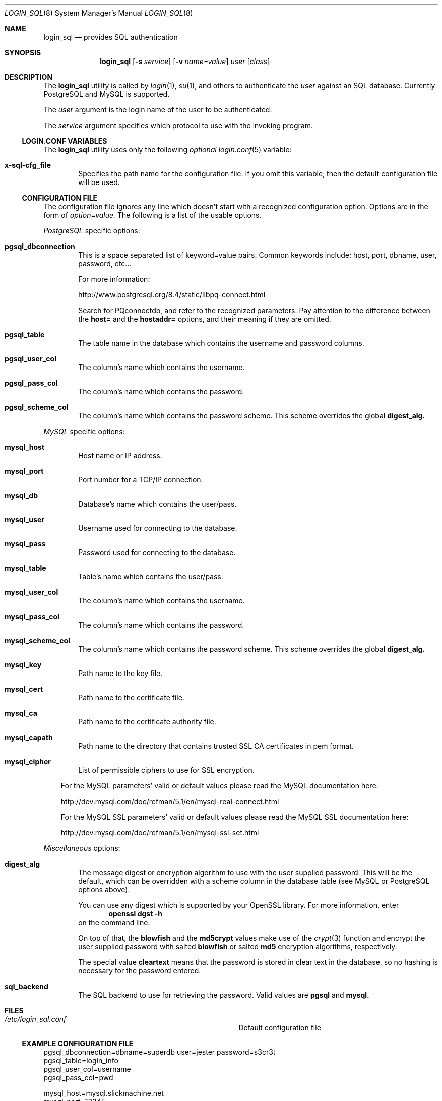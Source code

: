 .\"Copyright (c) 2010, 2011, 2012, 2013 LEVAI Daniel
.\"All rights reserved.
.\"Redistribution and use in source and binary forms, with or without
.\"modification, are permitted provided that the following conditions are met:
.\"	* Redistributions of source code must retain the above copyright
.\"	notice, this list of conditions and the following disclaimer.
.\"	* Redistributions in binary form must reproduce the above copyright
.\"	notice, this list of conditions and the following disclaimer in the
.\"	documentation and/or other materials provided with the distribution.
.\"THIS SOFTWARE IS PROVIDED BY THE COPYRIGHT HOLDERS AND CONTRIBUTORS "AS IS" AND
.\"ANY EXPRESS OR IMPLIED WARRANTIES, INCLUDING, BUT NOT LIMITED TO, THE IMPLIED
.\"WARRANTIES OF MERCHANTABILITY AND FITNESS FOR A PARTICULAR PURPOSE ARE
.\"DISCLAIMED. IN NO EVENT SHALL LEVAI Daniel BE LIABLE FOR ANY
.\"DIRECT, INDIRECT, INCIDENTAL, SPECIAL, EXEMPLARY, OR CONSEQUENTIAL DAMAGES
.\"(INCLUDING, BUT NOT LIMITED TO, PROCUREMENT OF SUBSTITUTE GOODS OR SERVICES;
.\"LOSS OF USE, DATA, OR PROFITS; OR BUSINESS INTERRUPTION) HOWEVER CAUSED AND
.\"ON ANY THEORY OF LIABILITY, WHETHER IN CONTRACT, STRICT LIABILITY, OR TORT
.\"(INCLUDING NEGLIGENCE OR OTHERWISE) ARISING IN ANY WAY OUT OF THE USE OF THIS
.\"SOFTWARE, EVEN IF ADVISED OF THE POSSIBILITY OF SUCH DAMAGE.
.Dd Sep 13, 2010
.Dt LOGIN_SQL 8
.Os
.Sh NAME
.Nm login_sql
.Nd provides SQL authentication
.Sh SYNOPSIS
.Nm login_sql
.Op Fl s Ar service
.Op Fl v Ar name=value
.Ar user
.Op Ar class
.Sh DESCRIPTION
The
.Nm
utility is called by
.Xr login 1 ,
.Xr su 1 ,
and others to authenticate the
.Ar user
against an SQL database. Currently PostgreSQL and MySQL is supported.
.Pp
The
.Ar user
argument is the login name of the user to be authenticated.
.Pp
The
.Ar service
argument specifies which protocol to use with the
invoking program.
.Ss LOGIN.CONF VARIABLES
The
.Nm
utility uses only the following
.Em optional
.Xr login.conf 5
variable:
.Bl -tag -offset ||| -width |
.It Cm x-sql-cfg_file
Specifies the path name for the configuration file. If you omit this variable, then the default configuration file will be used.
.El
.Ss CONFIGURATION FILE
The configuration file ignores any line which doesn't start with a recognized configuration option. Options are in the form of
.Em option=value.
The following is a list of the usable options.
.Pp
.Em PostgreSQL
specific options:
.Bl -tag -offset ||| -width |
.It Cm pgsql_dbconnection
This is a space separated list of keyword=value pairs. Common keywords include: host, port, dbname, user, password, etc...
.Pp
For more information:
.Pp
http://www.postgresql.org/8.4/static/libpq-connect.html
.Pp
Search for PQconnectdb, and refer to the recognized parameters. Pay attention to the difference between the
.Cm host=
and the
.Cm hostaddr=
options, and their meaning if they are omitted.
.It Cm pgsql_table
The table name in the database which contains the username and password columns.
.It Cm pgsql_user_col
The column's name which contains the username.
.It Cm pgsql_pass_col
The column's name which contains the password.
.It Cm pgsql_scheme_col
The column's name which contains the password scheme. This scheme overrides the global
.Cm digest_alg.
.El
.Pp
.Em MySQL
specific options:
.Bl -tag -offset ||| -width |
.It Cm mysql_host
Host name or IP address.
.It Cm mysql_port
Port number for a TCP/IP connection.
.It Cm mysql_db
Database's name which contains the user/pass.
.It Cm mysql_user
Username used for connecting to the database.
.It Cm mysql_pass
Password used for connecting to the database.
.It Cm mysql_table
Table's name which contains the user/pass.
.It Cm mysql_user_col
The column's name which contains the username.
.It Cm mysql_pass_col
The column's name which contains the password.
.It Cm mysql_scheme_col
The column's name which contains the password scheme. This scheme overrides the global
.Cm digest_alg.
.It Cm mysql_key
Path name to the key file.
.It Cm mysql_cert
Path name to the certificate file.
.It Cm mysql_ca
Path name to the certificate authority file.
.It Cm mysql_capath
Path name to the directory that contains trusted SSL CA certificates in pem format.
.It Cm mysql_cipher
List of permissible ciphers to use for SSL encryption.
.El
.Bd -ragged -offset |||
For the MySQL parameters' valid or default values please read the MySQL documentation here:
.Pp
http://dev.mysql.com/doc/refman/5.1/en/mysql-real-connect.html
.Pp
For the MySQL SSL parameters' valid or default values please read the MySQL SSL documentation here:
.Pp
http://dev.mysql.com/doc/refman/5.1/en/mysql-ssl-set.html
.Ed
.Pp
.Em Miscellaneous
options:
.Bl -tag -offset ||| -width |
.It Cm digest_alg
The message digest or encryption algorithm to use with the user supplied password. This will be the default, which can be overridden with a scheme column in the database table (see MySQL or PostgreSQL options above).
.Pp
You can use any digest which is supported by your OpenSSL library. For more information, enter
.Dl openssl dgst -h
on the command line.
.Pp
On top of that, the
.Cm blowfish
and the
.Cm md5crypt
values make use of the
.Xr crypt 3
function and encrypt the user supplied password with salted
.Cm blowfish
or salted
.Cm md5
encryption algorithms, respectively.
.Pp
The special value
.Cm cleartext
means that the password is stored in clear text in the database, so no hashing is necessary for the password entered.
.It Cm sql_backend
The SQL backend to use for retrieving the password. Valid values are
.Cm pgsql
and
.Cm mysql.
.El
.Sh FILES
.Bl -hang -width ||||||||||||||||||||||||||||||||| -compact
.It Pa /etc/login_sql.conf
Default configuration file
.El
.Ss EXAMPLE CONFIGURATION FILE
.Bd -literal
pgsql_dbconnection=dbname=superdb user=jester password=s3cr3t
pgsql_table=login_info
pgsql_user_col=username
pgsql_pass_col=pwd

mysql_host=mysql.slickmachine.net
mysql_port=12345
mysql_db=login
mysql_user=my_user
mysql_pass=v1lm4
mysql_table=authentication
mysql_user_col=user
mysql_pass_col=pass

digest_alg=sha256
.Ed
.Sh AUTHOR
.Nm
was written by
.An Daniel LEVAI
<leva@ecentrum.hu>.
.Sh SEE ALSO
.Xr login 1 ,
.Xr su 1 ,
.Xr login.conf 5 ,
.Xr psql 1 ,
.Xr mysql 1 ,
.Xr openssl 1
